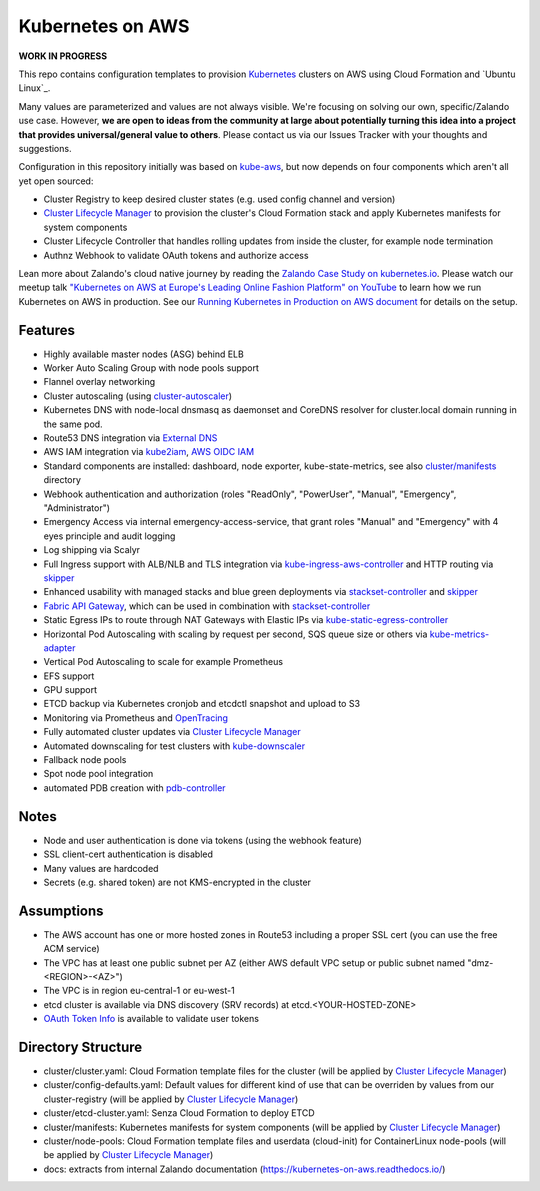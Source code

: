 =================
Kubernetes on AWS
=================

**WORK IN PROGRESS**

This repo contains configuration templates to provision Kubernetes_ clusters on AWS using Cloud Formation and `Ubuntu Linux`_.

Many values are parameterized and values are not always visible. We're focusing on solving our own, specific/Zalando use case.
However, **we are open to ideas from the community at large about potentially turning this idea into a project that provides universal/general value to others**.
Please contact us via our Issues Tracker with your thoughts and suggestions.

Configuration in this repository initially was based on kube-aws_, but now depends on four components which aren't all yet open sourced:

* Cluster Registry to keep desired cluster states (e.g. used config channel and version)
* `Cluster Lifecycle Manager`_ to provision the cluster's Cloud Formation stack and apply Kubernetes manifests for system components
* Cluster Lifecycle Controller that handles rolling updates from inside the cluster, for example node termination
* Authnz Webhook to validate OAuth tokens and authorize access

Lean more about Zalando's cloud native journey by reading the `Zalando Case Study on kubernetes.io`_.
Please watch our meetup talk `"Kubernetes on AWS at Europe's Leading Online Fashion Platform" on YouTube`_ to learn how we run Kubernetes on AWS in production.
See our `Running Kubernetes in Production on AWS document`_ for details on the setup.


Features
========

* Highly available master nodes (ASG) behind ELB
* Worker Auto Scaling Group with node pools support
* Flannel overlay networking
* Cluster autoscaling (using cluster-autoscaler_)
* Kubernetes DNS with node-local dnsmasq as daemonset and CoreDNS resolver for cluster.local domain running in the same pod.
* Route53 DNS integration via `External DNS`_
* AWS IAM integration via kube2iam_, `AWS OIDC IAM`_
* Standard components are installed: dashboard, node exporter, kube-state-metrics, see also `cluster/manifests`_ directory
* Webhook authentication and authorization (roles "ReadOnly", "PowerUser", "Manual", "Emergency", "Administrator")
* Emergency Access via internal emergency-access-service, that grant roles "Manual" and "Emergency" with 4 eyes principle and audit logging
* Log shipping via Scalyr
* Full Ingress support with ALB/NLB and TLS integration via kube-ingress-aws-controller_ and HTTP routing via skipper_
* Enhanced usability with managed stacks and blue green deployments via stackset-controller_ and skipper_
* `Fabric API Gateway`_, which can be used in combination with stackset-controller_
* Static Egress IPs to route through NAT Gateways with Elastic IPs via kube-static-egress-controller_
* Horizontal Pod Autoscaling with scaling by request per second, SQS queue size or others via kube-metrics-adapter_
* Vertical Pod Autoscaling to scale for example Prometheus
* EFS support
* GPU support
* ETCD backup via Kubernetes cronjob and etcdctl snapshot and upload to S3
* Monitoring via Prometheus and OpenTracing_
* Fully automated cluster updates via `Cluster Lifecycle Manager`_
* Automated downscaling for test clusters with kube-downscaler_
* Fallback node pools
* Spot node pool integration
* automated PDB creation with pdb-controller_


Notes
=====

* Node and user authentication is done via tokens (using the webhook feature)
* SSL client-cert authentication is disabled
* Many values are hardcoded
* Secrets (e.g. shared token) are not KMS-encrypted in the cluster


Assumptions
===========

* The AWS account has one or more hosted zones in Route53 including a proper SSL cert (you can use the free ACM service)
* The VPC has at least one public subnet per AZ (either AWS default VPC setup or public subnet named "dmz-<REGION>-<AZ>")
* The VPC is in region eu-central-1 or eu-west-1
* etcd cluster is available via DNS discovery (SRV records) at etcd.<YOUR-HOSTED-ZONE>
* `OAuth Token Info`_ is available to validate user tokens


Directory Structure
===================

* cluster/cluster.yaml: Cloud Formation template files for the cluster (will be applied by `Cluster Lifecycle Manager`_)
* cluster/config-defaults.yaml: Default values for different kind of use that can be overriden by values from our cluster-registry (will be applied by `Cluster Lifecycle Manager`_)
* cluster/etcd-cluster.yaml: Senza Cloud Formation to deploy ETCD
* cluster/manifests: Kubernetes manifests for system components (will be applied by `Cluster Lifecycle Manager`_)
* cluster/node-pools: Cloud Formation template files and userdata (cloud-init) for ContainerLinux node-pools (will be applied by `Cluster Lifecycle Manager`_)
* docs: extracts from internal Zalando documentation (https://kubernetes-on-aws.readthedocs.io/)


.. _Kubernetes: http://kubernetes.io
.. _CoreOS Container Linux: https://coreos.com/os/docs/latest
.. _kube-aws: https://github.com/coreos/coreos-kubernetes/tree/master/multi-node/aws
.. _Senza Cloud Formation tool: https://github.com/zalando-stups/senza
.. _OAuth Token Info: http://planb.readthedocs.io/en/latest/intro.html#token-info
.. _Cluster Lifecycle Manager: https://github.com/zalando-incubator/cluster-lifecycle-manager
.. _External DNS: https://github.com/kubernetes-incubator/external-dns
.. _kube2iam: https://github.com/jtblin/kube2iam
.. _kube-aws-iam-controller: https://github.com/zalando-incubator/kube-aws-iam-controller
.. _AWS OIDC IAM: https://aws.amazon.com/blogs/opensource/introducing-fine-grained-iam-roles-service-accounts/
.. _cluster-autoscaler: https://github.com/kubernetes/autoscaler
.. _Running Kubernetes in Production on AWS document: https://kubernetes-on-aws.readthedocs.io/en/latest/admin-guide/kubernetes-in-production.html
.. _"Kubernetes on AWS at Europe's Leading Online Fashion Platform" on YouTube: https://www.youtube.com/watch?time_continue=2671&v=XmnhzEoengI
.. _kube-ingress-aws-controller: https://github.com/zalando-incubator/kube-ingress-aws-controller
.. _skipper: https://github.com/zalando/skipper
.. _stackset-controller: https://github.com/zalando-incubator/stackset-controller
.. _Fabric API Gateway: https://github.com/zalando-incubator/fabric-gateway
.. _kube-static-egress-controller: https://github.com/szuecs/kube-static-egress-controller
.. _kube-metrics-adapter: https://github.com/zalando-incubator/kube-metrics-adapter
.. _Zalando Case Study on kubernetes.io: https://kubernetes.io/case-studies/zalando/
.. _cluster/manifests: https://github.com/zalando-incubator/kubernetes-on-aws/tree/dev/cluster/manifests
.. _kube-downscaler: https://github.com/hjacobs/kube-downscaler
.. _pdb-controller: https://github.com/mikkeloscar/pdb-controller
.. _OpenTracing: https://opentracing.io

